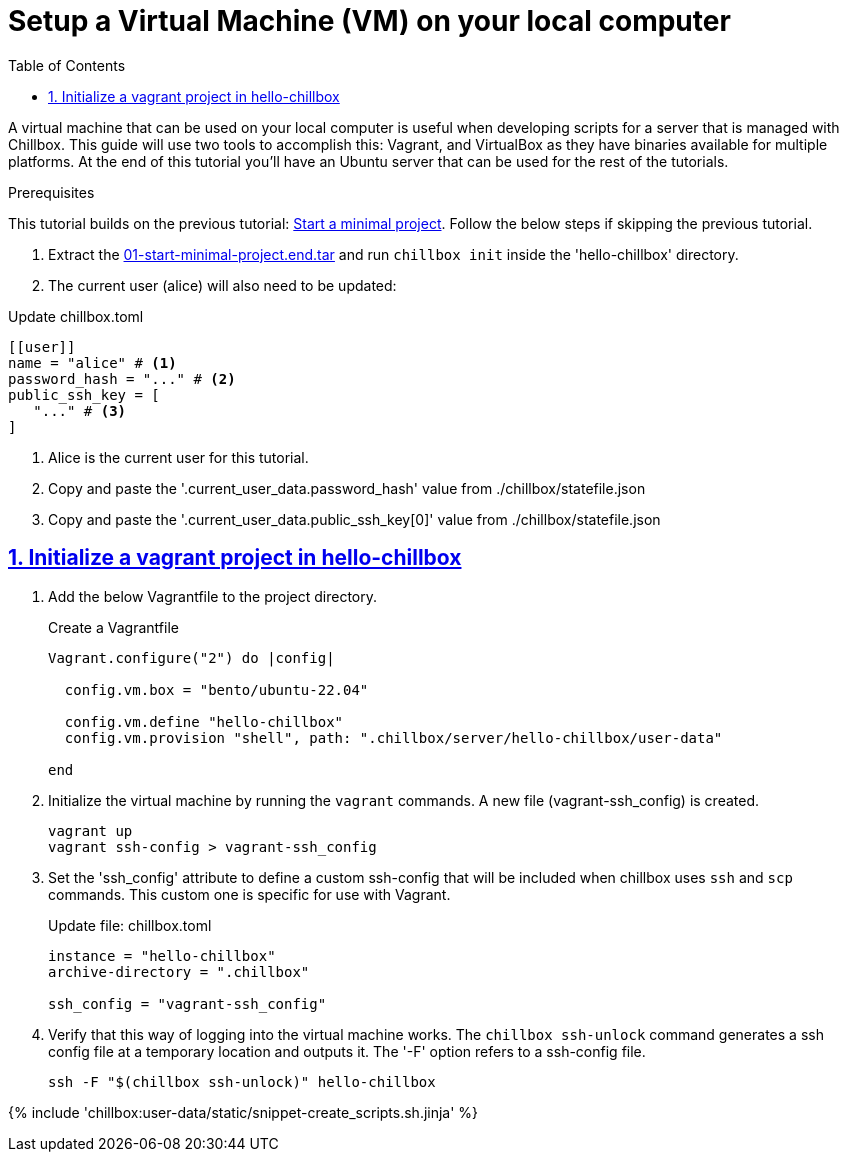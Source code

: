 = Setup a Virtual Machine (VM) on your local computer
:description: Guide to create a virtual machine using Vagrant and VirtualBox.
:icons: font
:sectlinks:
:sectanchors:
:sectnums:
:toc:
:source-highlighter: pygments

A virtual machine that can be used on your local computer is useful when
developing scripts for a server that is managed with Chillbox. This guide will
use two tools to accomplish this: Vagrant, and VirtualBox as they have binaries
available for multiple platforms. At the end of this tutorial you'll have an
Ubuntu server that can be used for the rest of the tutorials.

.Prerequisites
****
This tutorial builds on the previous tutorial:
xref:start-minimal-project.adoc[Start a minimal project]. Follow the below steps if skipping the previous tutorial.

. Extract the link:01-start-minimal-project.end.tar[] and run `chillbox init` inside the 'hello-chillbox' directory.
. The current user (alice) will also need to be updated:

.Update chillbox.toml
[,toml]
----
[[user]]
name = "alice" # <1>
password_hash = "..." # <2>
public_ssh_key = [
   "..." # <3>
]
----
<1> Alice is the current user for this tutorial.
<2> Copy and paste the '.current_user_data.password_hash' value from ./chillbox/statefile.json
<3> Copy and paste the '.current_user_data.public_ssh_key[0]' value from ./chillbox/statefile.json
****

== Initialize a vagrant project in hello-chillbox

. Add the below Vagrantfile to the project directory.
+
.Create a Vagrantfile
[,ruby]
----
Vagrant.configure("2") do |config|

  config.vm.box = "bento/ubuntu-22.04"

  config.vm.define "hello-chillbox"
  config.vm.provision "shell", path: ".chillbox/server/hello-chillbox/user-data"

end
----

. Initialize the virtual machine by running the `vagrant` commands. A new file
(vagrant-ssh_config) is created.
+
[,bash]
----
vagrant up
vagrant ssh-config > vagrant-ssh_config
----

. Set the 'ssh_config' attribute to define a custom ssh-config that will be
included when chillbox uses `ssh` and `scp` commands. This custom one is
specific for use with Vagrant.
+
.Update file: chillbox.toml
[,toml,highlight=4]
----
instance = "hello-chillbox"
archive-directory = ".chillbox"

ssh_config = "vagrant-ssh_config"
----

. Verify that this way of logging into the virtual machine works. The `chillbox
ssh-unlock` command generates a ssh config file at a temporary location and
outputs it. The '-F' option refers to a ssh-config file.
+
[,bash]
----
ssh -F "$(chillbox ssh-unlock)" hello-chillbox
----


{% include 'chillbox:user-data/static/snippet-create_scripts.sh.jinja' %}
